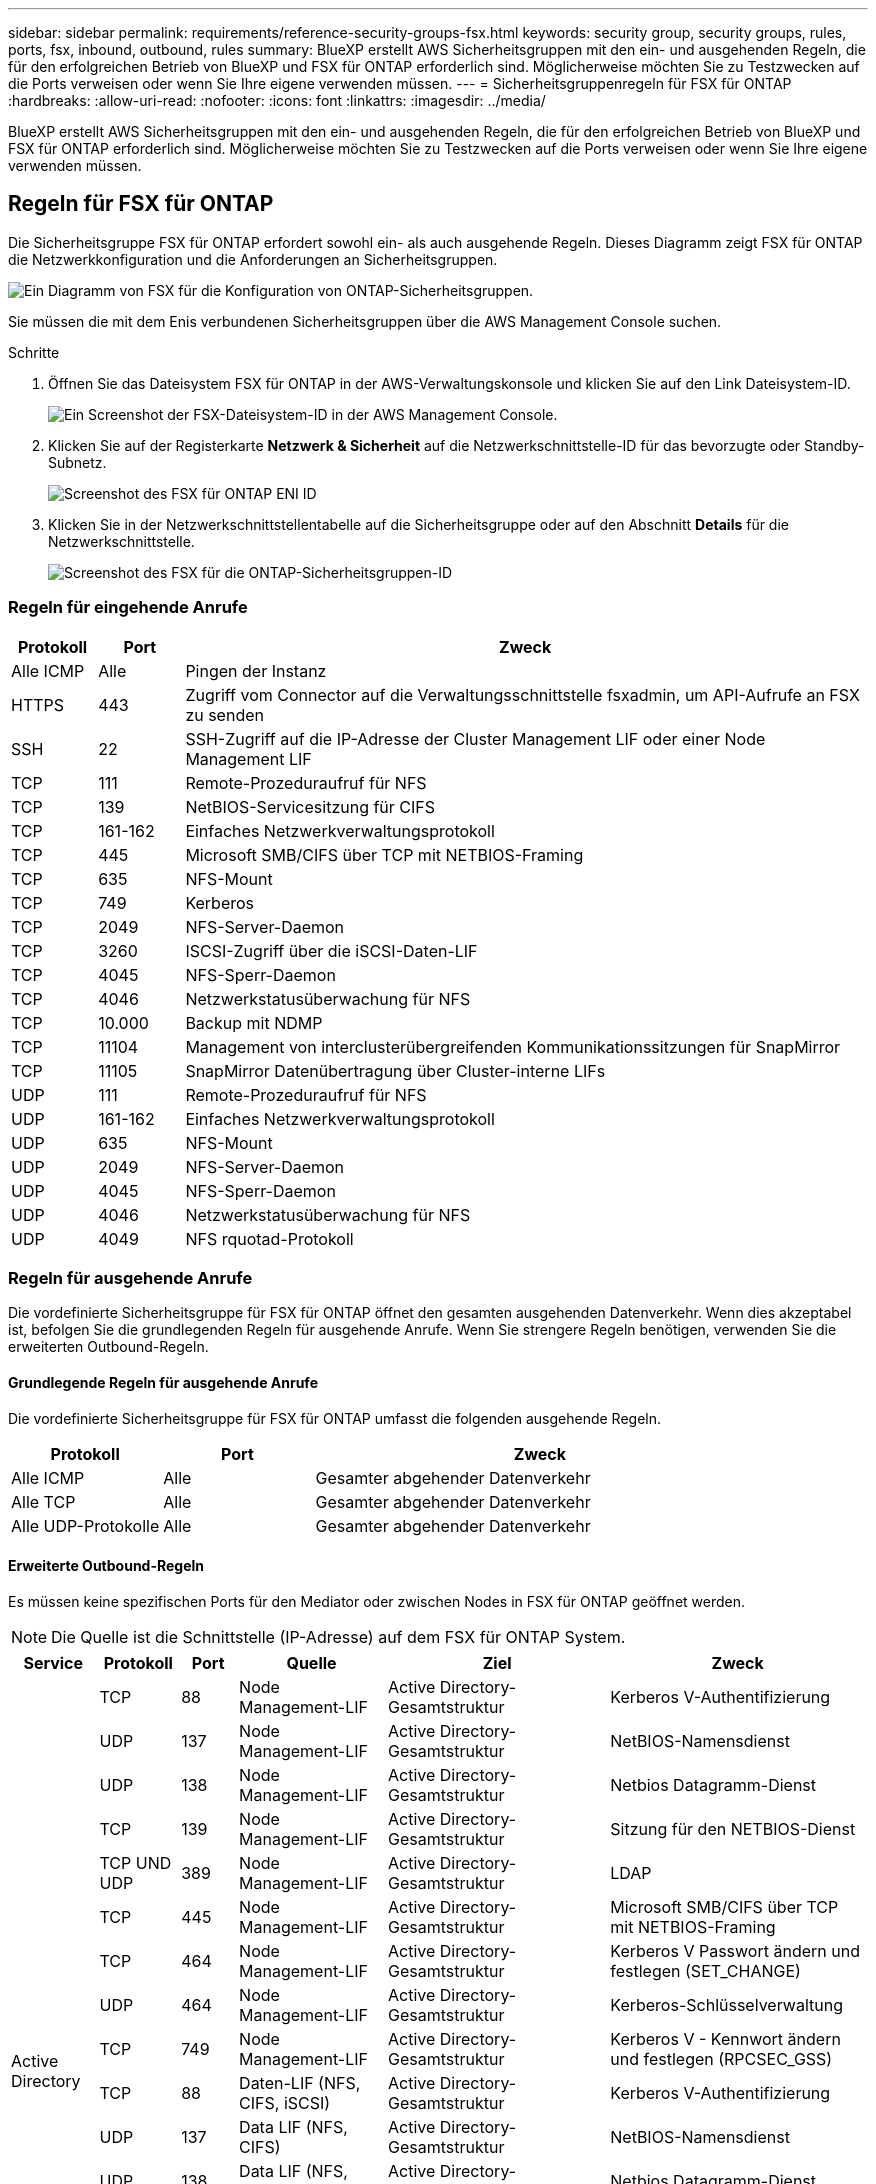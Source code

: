 ---
sidebar: sidebar 
permalink: requirements/reference-security-groups-fsx.html 
keywords: security group, security groups, rules, ports, fsx, inbound, outbound, rules 
summary: BlueXP erstellt AWS Sicherheitsgruppen mit den ein- und ausgehenden Regeln, die für den erfolgreichen Betrieb von BlueXP und FSX für ONTAP erforderlich sind. Möglicherweise möchten Sie zu Testzwecken auf die Ports verweisen oder wenn Sie Ihre eigene verwenden müssen. 
---
= Sicherheitsgruppenregeln für FSX für ONTAP
:hardbreaks:
:allow-uri-read: 
:nofooter: 
:icons: font
:linkattrs: 
:imagesdir: ../media/


[role="lead"]
BlueXP erstellt AWS Sicherheitsgruppen mit den ein- und ausgehenden Regeln, die für den erfolgreichen Betrieb von BlueXP und FSX für ONTAP erforderlich sind. Möglicherweise möchten Sie zu Testzwecken auf die Ports verweisen oder wenn Sie Ihre eigene verwenden müssen.



== Regeln für FSX für ONTAP

Die Sicherheitsgruppe FSX für ONTAP erfordert sowohl ein- als auch ausgehende Regeln. Dieses Diagramm zeigt FSX für ONTAP die Netzwerkkonfiguration und die Anforderungen an Sicherheitsgruppen.

image:diagram-fsx-security-groups.png["Ein Diagramm von FSX für die Konfiguration von ONTAP-Sicherheitsgruppen."]

Sie müssen die mit dem Enis verbundenen Sicherheitsgruppen über die AWS Management Console suchen.

.Schritte
. Öffnen Sie das Dateisystem FSX für ONTAP in der AWS-Verwaltungskonsole und klicken Sie auf den Link Dateisystem-ID.
+
image:screenshot-fsx-file-system-id-zoom.png["Ein Screenshot der FSX-Dateisystem-ID in der AWS Management Console."]

. Klicken Sie auf der Registerkarte *Netzwerk & Sicherheit* auf die Netzwerkschnittstelle-ID für das bevorzugte oder Standby-Subnetz.
+
image:screenshot-fsx-eni-id-zoom.png["Screenshot des FSX für ONTAP ENI ID"]

. Klicken Sie in der Netzwerkschnittstellentabelle auf die Sicherheitsgruppe oder auf den Abschnitt *Details* für die Netzwerkschnittstelle.
+
image:screenshot-fsx-security-group-id-zoom.png["Screenshot des FSX für die ONTAP-Sicherheitsgruppen-ID"]





=== Regeln für eingehende Anrufe

[cols="10,10,80"]
|===
| Protokoll | Port | Zweck 


| Alle ICMP | Alle | Pingen der Instanz 


| HTTPS | 443 | Zugriff vom Connector auf die Verwaltungsschnittstelle fsxadmin, um API-Aufrufe an FSX zu senden 


| SSH | 22 | SSH-Zugriff auf die IP-Adresse der Cluster Management LIF oder einer Node Management LIF 


| TCP | 111 | Remote-Prozeduraufruf für NFS 


| TCP | 139 | NetBIOS-Servicesitzung für CIFS 


| TCP | 161-162 | Einfaches Netzwerkverwaltungsprotokoll 


| TCP | 445 | Microsoft SMB/CIFS über TCP mit NETBIOS-Framing 


| TCP | 635 | NFS-Mount 


| TCP | 749 | Kerberos 


| TCP | 2049 | NFS-Server-Daemon 


| TCP | 3260 | ISCSI-Zugriff über die iSCSI-Daten-LIF 


| TCP | 4045 | NFS-Sperr-Daemon 


| TCP | 4046 | Netzwerkstatusüberwachung für NFS 


| TCP | 10.000 | Backup mit NDMP 


| TCP | 11104 | Management von interclusterübergreifenden Kommunikationssitzungen für SnapMirror 


| TCP | 11105 | SnapMirror Datenübertragung über Cluster-interne LIFs 


| UDP | 111 | Remote-Prozeduraufruf für NFS 


| UDP | 161-162 | Einfaches Netzwerkverwaltungsprotokoll 


| UDP | 635 | NFS-Mount 


| UDP | 2049 | NFS-Server-Daemon 


| UDP | 4045 | NFS-Sperr-Daemon 


| UDP | 4046 | Netzwerkstatusüberwachung für NFS 


| UDP | 4049 | NFS rquotad-Protokoll 
|===


=== Regeln für ausgehende Anrufe

Die vordefinierte Sicherheitsgruppe für FSX für ONTAP öffnet den gesamten ausgehenden Datenverkehr. Wenn dies akzeptabel ist, befolgen Sie die grundlegenden Regeln für ausgehende Anrufe. Wenn Sie strengere Regeln benötigen, verwenden Sie die erweiterten Outbound-Regeln.



==== Grundlegende Regeln für ausgehende Anrufe

Die vordefinierte Sicherheitsgruppe für FSX für ONTAP umfasst die folgenden ausgehende Regeln.

[cols="20,20,60"]
|===
| Protokoll | Port | Zweck 


| Alle ICMP | Alle | Gesamter abgehender Datenverkehr 


| Alle TCP | Alle | Gesamter abgehender Datenverkehr 


| Alle UDP-Protokolle | Alle | Gesamter abgehender Datenverkehr 
|===


==== Erweiterte Outbound-Regeln

Es müssen keine spezifischen Ports für den Mediator oder zwischen Nodes in FSX für ONTAP geöffnet werden.


NOTE: Die Quelle ist die Schnittstelle (IP-Adresse) auf dem FSX für ONTAP System.

[cols="10,10,6,20,20,34"]
|===
| Service | Protokoll | Port | Quelle | Ziel | Zweck 


.18+| Active Directory | TCP | 88 | Node Management-LIF | Active Directory-Gesamtstruktur | Kerberos V-Authentifizierung 


| UDP | 137 | Node Management-LIF | Active Directory-Gesamtstruktur | NetBIOS-Namensdienst 


| UDP | 138 | Node Management-LIF | Active Directory-Gesamtstruktur | Netbios Datagramm-Dienst 


| TCP | 139 | Node Management-LIF | Active Directory-Gesamtstruktur | Sitzung für den NETBIOS-Dienst 


| TCP UND UDP | 389 | Node Management-LIF | Active Directory-Gesamtstruktur | LDAP 


| TCP | 445 | Node Management-LIF | Active Directory-Gesamtstruktur | Microsoft SMB/CIFS über TCP mit NETBIOS-Framing 


| TCP | 464 | Node Management-LIF | Active Directory-Gesamtstruktur | Kerberos V Passwort ändern und festlegen (SET_CHANGE) 


| UDP | 464 | Node Management-LIF | Active Directory-Gesamtstruktur | Kerberos-Schlüsselverwaltung 


| TCP | 749 | Node Management-LIF | Active Directory-Gesamtstruktur | Kerberos V - Kennwort ändern und festlegen (RPCSEC_GSS) 


| TCP | 88 | Daten-LIF (NFS, CIFS, iSCSI) | Active Directory-Gesamtstruktur | Kerberos V-Authentifizierung 


| UDP | 137 | Data LIF (NFS, CIFS) | Active Directory-Gesamtstruktur | NetBIOS-Namensdienst 


| UDP | 138 | Data LIF (NFS, CIFS) | Active Directory-Gesamtstruktur | Netbios Datagramm-Dienst 


| TCP | 139 | Data LIF (NFS, CIFS) | Active Directory-Gesamtstruktur | Sitzung für den NETBIOS-Dienst 


| TCP UND UDP | 389 | Data LIF (NFS, CIFS) | Active Directory-Gesamtstruktur | LDAP 


| TCP | 445 | Data LIF (NFS, CIFS) | Active Directory-Gesamtstruktur | Microsoft SMB/CIFS über TCP mit NETBIOS-Framing 


| TCP | 464 | Data LIF (NFS, CIFS) | Active Directory-Gesamtstruktur | Kerberos V Passwort ändern und festlegen (SET_CHANGE) 


| UDP | 464 | Data LIF (NFS, CIFS) | Active Directory-Gesamtstruktur | Kerberos-Schlüsselverwaltung 


| TCP | 749 | Data LIF (NFS, CIFS) | Active Directory-Gesamtstruktur | Kerberos V - Passwort ändern und festlegen (RPCSEC_GSS) 


| Backup auf S3 | TCP | 5010 | Intercluster-LIF | Backup-Endpunkt oder Wiederherstellungsendpunkt | Backup- und Restore-Vorgänge für die Funktion „Backup in S3“ 


| DHCP | UDP | 68 | Node Management-LIF | DHCP | DHCP-Client für die erstmalige Einrichtung 


| DHCPS | UDP | 67 | Node Management-LIF | DHCP | DHCP-Server 


| DNS | UDP | 53 | Node Management LIF und Daten LIF (NFS, CIFS) | DNS | DNS 


| NDMP | TCP | 18600-18699 | Node Management-LIF | Zielserver | NDMP-Kopie 


| SMTP | TCP | 25 | Node Management-LIF | Mailserver | SMTP-Warnungen können für AutoSupport verwendet werden 


.4+| SNMP | TCP | 161 | Node Management-LIF | Server überwachen | Überwachung durch SNMP-Traps 


| UDP | 161 | Node Management-LIF | Server überwachen | Überwachung durch SNMP-Traps 


| TCP | 162 | Node Management-LIF | Server überwachen | Überwachung durch SNMP-Traps 


| UDP | 162 | Node Management-LIF | Server überwachen | Überwachung durch SNMP-Traps 


.2+| SnapMirror | TCP | 11104 | Intercluster-LIF | ONTAP Intercluster-LIFs | Management von interclusterübergreifenden Kommunikationssitzungen für SnapMirror 


| TCP | 11105 | Intercluster-LIF | ONTAP Intercluster-LIFs | SnapMirror Datenübertragung 


| Syslog | UDP | 514 | Node Management-LIF | Syslog-Server | Syslog-Weiterleitungsmeldungen 
|===


== Regeln für den Konnektor

Die Sicherheitsgruppe für den Konnektor erfordert sowohl ein- als auch ausgehende Regeln.



=== Regeln für eingehende Anrufe

[cols="10,10,80"]
|===
| Protokoll | Port | Zweck 


| SSH | 22 | Bietet SSH-Zugriff auf den Connector-Host 


| HTTP | 80 | Bietet HTTP-Zugriff von Client-Webbrowsern auf die lokale Benutzeroberfläche und Verbindungen von Cloud Data Sense 


| HTTPS | 443 | Bietet HTTPS-Zugriff von Client-Webbrowsern auf die lokale Benutzeroberfläche 


| TCP | 3128 | Bietet die Cloud Data Sense-Instanz einen Internetzugriff, wenn Ihr AWS-Netzwerk keine NAT oder Proxy verwendet 
|===


=== Regeln für ausgehende Anrufe

Die vordefinierte Sicherheitsgruppe für den Konnektor öffnet den gesamten ausgehenden Datenverkehr. Wenn dies akzeptabel ist, befolgen Sie die grundlegenden Regeln für ausgehende Anrufe. Wenn Sie strengere Regeln benötigen, verwenden Sie die erweiterten Outbound-Regeln.



==== Grundlegende Regeln für ausgehende Anrufe

Die vordefinierte Sicherheitsgruppe für den Connector enthält die folgenden ausgehenden Regeln.

[cols="20,20,60"]
|===
| Protokoll | Port | Zweck 


| Alle TCP | Alle | Gesamter abgehender Datenverkehr 


| Alle UDP-Protokolle | Alle | Gesamter abgehender Datenverkehr 
|===


==== Erweiterte Outbound-Regeln

Wenn Sie starre Regeln für ausgehenden Datenverkehr benötigen, können Sie die folgenden Informationen verwenden, um nur die Ports zu öffnen, die für die ausgehende Kommunikation durch den Konnektor erforderlich sind.


NOTE: Die Quell-IP-Adresse ist der Connector-Host.

[cols="5*"]
|===
| Service | Protokoll | Port | Ziel | Zweck 


.9+| Active Directory | TCP | 88 | Active Directory-Gesamtstruktur | Kerberos V-Authentifizierung 


| TCP | 139 | Active Directory-Gesamtstruktur | Sitzung für den NETBIOS-Dienst 


| TCP | 389 | Active Directory-Gesamtstruktur | LDAP 


| TCP | 445 | Active Directory-Gesamtstruktur | Microsoft SMB/CIFS über TCP mit NETBIOS-Framing 


| TCP | 464 | Active Directory-Gesamtstruktur | Kerberos V Passwort ändern und festlegen (SET_CHANGE) 


| TCP | 749 | Active Directory-Gesamtstruktur | Active Directory Kerberos V - Kennwort ändern und festlegen (RPCSEC_GSS) 


| UDP | 137 | Active Directory-Gesamtstruktur | NetBIOS-Namensdienst 


| UDP | 138 | Active Directory-Gesamtstruktur | Netbios Datagramm-Dienst 


| UDP | 464 | Active Directory-Gesamtstruktur | Kerberos-Schlüsselverwaltung 


| API-Aufrufe und AutoSupport | HTTPS | 443 | Outbound-Internet und ONTAP Cluster Management LIF | API-Aufrufe an AWS und ONTAP und Senden von AutoSupport Nachrichten an NetApp 


| API-Aufrufe | TCP | 8088 | Backup auf S3 | API-Aufrufe zur Sicherung in S3 


| DNS | UDP | 53 | DNS | Wird für DNS Resolve von BlueXP verwendet 


| Cloud-Daten Sinnvoll | HTTP | 80 | Cloud Data Sense Instanz | Cloud-Daten sinnvoll für Cloud Volumes ONTAP 
|===
